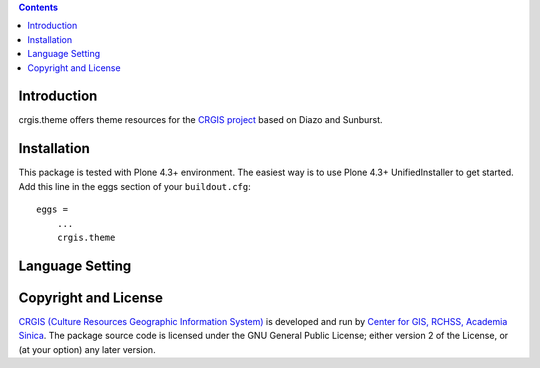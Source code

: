 .. contents::

Introduction
============

crgis.theme offers theme resources for the `CRGIS project`_ based on Diazo and Sunburst.

.. _CRGIS project: http://crgis.rchss.sinica.edu.tw/about

Installation
============

This package is tested with Plone 4.3+ environment.
The easiest way is to use Plone 4.3+ UnifiedInstaller to get started.
Add this line in the eggs section of your ``buildout.cfg``::

    eggs =
        ...
        crgis.theme

Language Setting
================

.. image:: docs/01.png

.. image:: docs/02.png

.. image:: docs/03.png

Copyright and License
=====================

`CRGIS (Culture Resources Geographic Information System)`_ is developed and run
by `Center for GIS, RCHSS, Academia Sinica`_.
The package source code is licensed under the GNU General Public License;
either version 2 of the License, or (at your option) any later version.

.. _CRGIS (Culture Resources Geographic Information System): http://crgis.rchss.sinica.edu.tw/about
.. _Center for GIS, RCHSS, Academia Sinica: http://gis.rchss.sinica.edu.tw/

